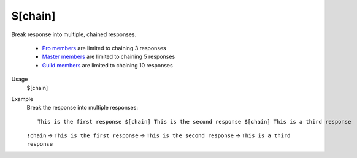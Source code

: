 $[chain]
========

Break response into multiple, chained responses.

    - `Pro members <https://botisimo.com/membership.html>`_ are limited to chaining 3 responses
    - `Master members <https://botisimo.com/membership.html>`_ are limited to chaining 5 responses
    - `Guild members <https://botisimo.com/membership.html>`_ are limited to chaining 10 responses

Usage
    $[chain]

Example
    Break the response into multiple responses::

        This is the first response $[chain] This is the second response $[chain] This is a third response

    ``!chain`` -> ``This is the first response`` -> ``This is the second response`` -> ``This is a third response``

